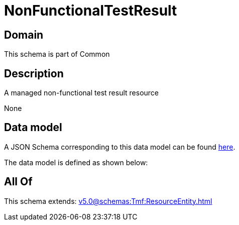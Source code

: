 = NonFunctionalTestResult

[#domain]
== Domain

This schema is part of Common

[#description]
== Description

A managed non-functional test result resource

None

[#data_model]
== Data model

A JSON Schema corresponding to this data model can be found https://tmforum.org[here].

The data model is defined as shown below:


[#all_of]
== All Of

This schema extends: xref:v5.0@schemas:Tmf:ResourceEntity.adoc[]

